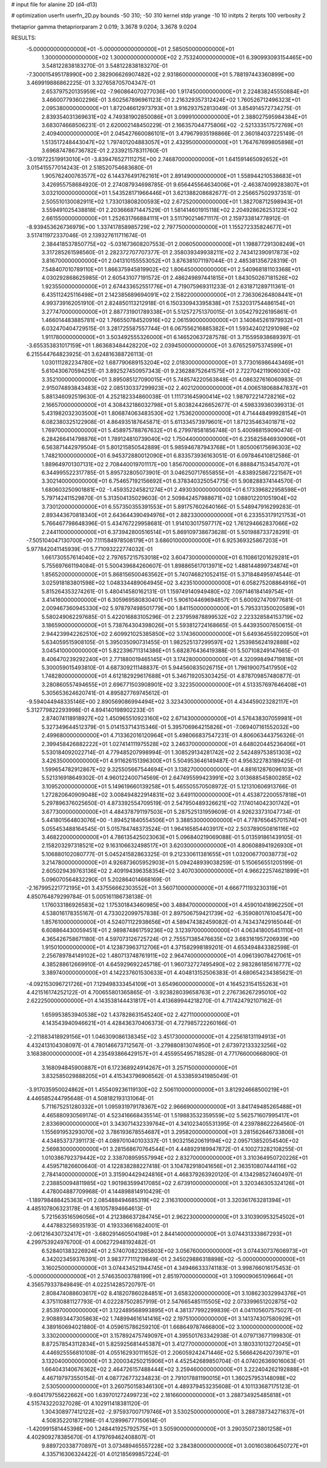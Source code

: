 # input file for alanine 2D (d4-d13)

# optimization
userfn       userfn_2D.py
bounds       -50 310; -50 310
kernel       stdp
yrange       -10 10
initpts      2
iterpts      100
verbosity    2

thetaprior gamma
thetapriorparam 2 0.019; 3.3678 9.0204; 3.3678 9.0204


RESULTS:
 -5.000000000000000E+01 -5.000000000000000E+01       2.585050000000000E+01
  1.300000000000000E+02  1.300000000000000E+02       2.753240000000000E+01       6.390993093154465E+00       3.548122838183270E-01  3.548122838183270E-01
 -7.300015495178990E+00  2.382906626907482E+02       2.931860000000000E+01       5.788197443360899E+00       3.469919886862225E-01  3.327658705704347E-01
  2.653797520135959E+02 -7.960864070277036E+00       1.917450000000000E+01       2.224838245550884E+01       3.466007793602296E-01  3.602567896961123E-01
  2.216329357312424E+02  1.760526712496323E+01       2.095380000000000E+01       1.872046612973793E+01       3.916293752813049E-01  3.854914572734275E-01
  2.839354031369631E+02  4.749381902850086E+01       3.099910000000000E+01       2.388027595984384E+01       3.683074668506231E-01  2.620002148450229E-01
  2.166357044775806E+02 -2.521333517572769E+01       2.409400000000000E+01       2.045427660086101E+01       3.479679935198866E-01  2.360184037225149E-01
  1.513517248443047E+02  1.797401204883057E+01       2.432950000000000E+01       1.764767699805898E+01       3.696874786736782E-01  2.233921578311760E-01
 -3.019722519913010E+01 -3.839476527111275E+00       2.746870000000000E+01       1.641591465092652E+01       3.015415577014243E-01  2.518520754683680E-01
  1.905762400763577E+02  6.144376491762161E+01       2.891490000000000E+01       1.558944210538683E+01       3.426955758684920E-01  2.274087934698785E-01
  9.656445564634006E+01 -2.463874099283807E+01       3.032100000000000E+01       1.543528171966446E+01       3.621388208682677E-01  2.256657502937351E-01
  2.505510130082911E+02  1.733013808200593E+02       2.672520000000000E+01       1.382708712598943E+01       3.559491025438818E-01  2.203666871447529E-01
  1.581414601915118E+02  2.204928626253123E+02       2.661550000000000E+01       1.252631766884111E+01       3.511790214671117E-01  2.159733814778912E-01
 -8.939453626736979E+00  1.337417858985729E+02       2.797750000000000E+01       1.155272335824677E+01       3.517411972337046E-01  2.139327611711674E-01
  2.384418537850775E+02 -5.031673608207553E-01       2.006050000000000E+01       1.198877291308249E+01       3.317285261598560E-01  2.282372707707377E-01
  2.358039349938211E+02  2.743412390917873E+02       3.816700000000000E+01       2.041310155553052E+01       3.876381071197044E-01  2.485381356728319E-01
  7.548407010789110E+01  1.866375945819902E+02       1.806450000000000E+01       2.540968181103368E+01       4.030292868625985E-01  2.605431077191572E-01
  2.486249897441815E+01  1.843050267181526E+02       1.923550000000000E+01       2.674433652551776E+01       4.719075969311233E-01  2.631871289711361E-01
  6.435112425116498E+01  2.142385689694091E+02       2.158220000000000E+01       2.736306264808441E+01       4.993739162051910E-01  2.824850113212918E-01
  6.150330943395838E+01  7.532031754486154E+01       3.277470000000000E+01       2.887731901789338E+01       5.512572751370015E-01  3.054279226195861E-01
  1.466014483885781E+02  1.766550784520916E+02       2.061590000000000E+01       3.140845261979932E+01       6.032470404729515E-01  3.281725587557744E-01
  6.067556216885382E+01  1.593424021291098E+02       1.911780000000000E+01       3.503492555326000E+01       6.146520637287578E-01  3.715595938689397E-01
 -3.655353831017159E+01  1.863683484428220E+02       2.039450000000000E+01       3.676525975374599E+01       6.215544764823925E-01  3.624816388726113E-01
  1.030111282234780E+02  1.687790689153204E+02       2.018300000000000E+01       3.773016986443469E+01       5.610430670594251E-01  3.892527450957343E-01
  9.236288752641575E+01  2.722704211906030E+02       3.352100000000000E+01       3.895085127090015E+01       5.748574220563848E-01  4.086327616060983E-01
  2.915074893843483E+02  2.085130337299923E+02       2.402120000000000E+01       4.006518068847837E+01       5.881346092519630E-01  4.252182334860038E-01
  1.111731645900414E+02  1.987972214728216E+02       2.166570000000000E+01       4.308432186032798E+01       5.803824426652677E-01  4.598339360399313E-01
  5.431982032303500E+01  1.806874063483530E+02       1.753620000000000E+01       4.714448499928154E+01       6.082380325122908E-01  4.864935187645871E-01
  5.611334573979601E+01  1.871235463401871E+02       1.769700000000000E+01       5.458975788767632E+01       6.279978581856748E-01  5.400988159090474E-01
  6.284266414798876E+01  1.789124810739040E+02       1.750440000000000E+01       6.235825846930906E+01       6.563871442979504E-01  5.801215850542889E-01
  5.985946787943768E+01  1.805006175696303E+02       1.748210000000000E+01       6.945372880012090E+01       6.833573936163051E-01  6.097846410812586E-01
  1.889649701307131E+02  2.708440019701117E+00       1.856700000000000E+01       6.888847153454707E+01       6.344995522317785E-01  5.895732805073901E-01
  3.046250717655855E+01 -4.838925867221567E+01       3.302140000000000E+01       6.754657192156692E+01       6.378340325054775E-01  5.908288374144570E-01
  1.680603250901881E+02 -1.459352245821274E+01       2.493030000000000E+01       6.173396822958598E+01       5.797142411529870E-01  5.313504135029603E-01
  2.509842457988671E+02  1.088012201051904E+02       3.730120000000000E+01       6.557350355391553E+01       5.891757602640166E-01  5.548947916299283E-01
  2.893443670818340E+01  2.643644390494976E+01       2.882330000000000E+01       6.233553179121753E+01       5.766467798648396E-01  5.434767229958681E-01
  1.914103017597717E+02  1.761294662837066E+02       2.244110000000000E+01       6.373942800516514E+01       5.869109738673628E-01  5.501988733728291E-01
 -7.505104047130700E+00  7.111584978508179E+01       3.686010000000000E+01       6.925369325867203E+01       5.977842041145939E-01  5.771093222774032E-01
  1.661730557614040E+02  2.797657215753018E+02       3.604730000000000E+01       6.110861201629281E+01       5.755697661194084E-01  5.500439684260607E-01
  1.898865617013971E+02  1.488144899734874E+01       1.856520000000000E+01       5.868156500463562E+01       5.740746821052415E-01  5.371848495974544E-01
  3.025918183801598E+02  1.048334489064945E+02       3.423510000000000E+01       6.058275208864916E+01       5.815264353274261E-01  5.480414580162131E-01
  1.159749140949480E+02  7.097146184149754E+01       3.414160000000000E+01       6.305969580830401E+01       5.906104469694857E-01  5.600927470977681E-01
  2.009467360945330E+02  5.978797498501779E+00       1.841150000000000E+01       5.795331350020589E+01       5.580249062297685E-01  5.422016883105296E-01
  2.237959878899532E+02  2.223328584153719E+02       3.186590000000000E+01       5.738764304398026E+01       5.593812724168665E-01  5.443935007650615E-01
  2.944239942262510E+02  2.609921025385850E+02       3.174360000000000E+01       5.649364559220950E+01       5.634059515908105E-01  5.395035090731455E-01
  1.982525137299597E+02  1.253985624192888E+02       3.045410000000000E+01       5.822396711314386E+01       5.682876436419388E-01  5.507108249147665E-01
  8.406470239292240E+01  2.771880019465145E+01       3.174280000000000E+01       4.320998494719818E+01       5.300059015493810E-01  4.687309211148837E-01
  5.944560835026715E+01  1.796190075417950E+02       1.748280000000000E+01       4.612182929617688E+01       5.346719205303425E-01  4.878709857480877E-01
  3.280860557494655E+01  2.696771503908901E+02       3.322350000000000E+01       4.513357697646408E+01       5.305653624620741E-01  4.895827769745612E-01
 -9.594044948335146E+00  2.890569086994494E+02       3.323430000000000E+01       4.434459023282117E+01       5.312779822293998E-01  4.894140198902233E-01
  2.874074118918927E+02  1.450965510923160E+02       2.671430000000000E+01       4.576438307059981E+01       5.327349644512379E-01  5.014153714315346E-01
  5.395706964215826E+01 -7.069407161552032E+00       2.499680000000000E+01       4.713362016120964E+01       5.498066837547231E-01  4.806063443756326E-01
  2.399458426882222E+01  1.027414111975528E+02       3.246370000000000E+01       4.648020445236406E+01       5.530184092022714E-01  4.779485207998994E-01
  1.308529134281742E+02  2.542489753851303E+02       3.426350000000000E+01       4.911626151396300E+01       5.504953646149487E-01  4.956322783189425E-01
  1.599654782912867E+02  9.325505667544694E+01       3.138270000000000E+01       4.881612876096103E+01       5.521316918649302E-01  4.960122400714569E-01
  2.647495599423991E+02  3.013688545800285E+02       3.109520000000000E+01       5.149619660139258E+01       5.465505570508972E-01  5.121310606913766E-01
  1.272820640909048E+02  3.008494822914831E+02       3.649110000000000E+01       4.453872200557818E+01       5.297896376025650E-01  4.873392554709519E-01
  2.547950489326621E+02  7.174014042301742E+01       3.677300000000000E+01       4.484378791197503E+01       5.287525131959609E-01  4.926233731047734E-01
  5.441801564803076E+00 -1.894521840554506E+01       3.388530000000000E+01       4.778765645701574E+01       5.055453488164545E-01  5.015784748373524E-01
  1.964165854403917E+02  2.503789050816116E+02       3.468220000000000E+01       4.786135425023063E+01       5.096840219069088E-01  5.013591861439105E-01
  2.158203297318521E+02  9.163106632498517E+01       3.620300000000000E+01       4.806088941926930E+01       5.106880102080777E-01  5.045241582863325E-01
  9.212330611381655E+01  1.032006770038773E+02       3.214780000000000E+01       4.926873605952903E+01       5.094248939038259E-01  5.150656551205199E-01
  2.605029439763136E+02  2.409194396358354E+02       3.407030000000000E+01       4.966222574621899E+01       5.096070564832290E-01  5.202864014668169E-01
 -2.167995221772195E+01  3.437556662303552E+01       3.560710000000000E+01       4.666771193230319E+01       4.850764879299784E-01  5.005161186738138E-01
  1.176033186926583E+02  1.175301843460985E+00       3.488470000000000E+01       4.459010418962250E+01       4.538016178355167E-01  4.733022099757838E-01
  2.897506759421739E+02 -6.359080176104547E+00       1.857610000000000E+01       4.524071122938656E+01       4.589474382459082E-01  4.743437429165044E-01
  6.608864430059451E+01  2.989874861759236E+02       3.123970000000000E+01       4.063418005451110E+01       4.365426758671180E-01  4.597073126725724E-01
  2.755571385476635E+02  3.683161957206939E+00       1.915010000000000E+01       4.123873963712706E+01       4.371582998189201E-01  4.653494843382598E-01
  2.256789784149102E+02  1.480713748761911E+02       2.964740000000000E+01       4.096139078427061E+01       4.385288612669910E-01  4.645929692245718E-01
  1.960732727495490E+02  2.983286185616777E+02       3.389740000000000E+01       4.142237601530633E+01       4.404813152506383E-01  4.680654234385621E-01
 -4.092153096721726E+01  7.129498333454109E+01       3.654960000000000E+01       4.164523154155263E+01       4.421516174252122E-01  4.700655801365865E-01
 -3.923828039658763E+01  2.276736267295010E+02       2.622250000000000E+01       4.143538144431817E+01       4.413689944218270E-01  4.717424792107162E-01
  1.659953853940538E+02  1.437828631545240E+02       2.427110000000000E+01       4.143543940946621E+01       4.428436370406373E-01  4.727985722260166E-01
 -2.211883418929156E+01  1.046309086138345E+02       3.451730000000000E+01       4.225618131194913E+01       4.432413104308097E-01  4.780146673712567E-01
 -3.279880813074950E+01  2.673972133323256E+02       3.168380000000000E+01       4.235493866429157E+01       4.455955495718528E-01  4.771766000668090E-01
  3.168094845900887E+01  6.172368924914267E+01       3.257150000000000E+01       3.832585029888205E+01       4.415343796906562E-01  4.533859341985049E-01
 -3.917035950024862E+01  1.455409236119130E+02       2.506110000000000E+01       3.812924668500219E+01       4.446585244795648E-01  4.508182193131064E-01
  5.711675251280332E+01  1.095931979178367E+02       2.966690000000000E+01       3.841749485265488E+01       4.465880930569174E-01  4.523416668435514E-01
  1.519883532359559E+02  5.562571607995417E+01       2.833690000000000E+01       3.343071432339764E+01       4.341023405531395E-01  4.239788622264560E-01
  1.155691953293070E+02  3.786193678554687E+01       3.295820000000000E+01       3.281562646733806E+01       4.434853737391173E-01  4.089701040103337E-01
  1.903215620619194E+02  2.095713852054540E+02       2.569830000000000E+01       3.281568670764544E+01       4.448929189947872E-01  4.100273282108255E-01
  1.010386792379442E+02  2.338708959557994E+02       2.832700000000000E+01       3.310364950720226E+01       4.459571826600640E-01  4.122838288227418E-01
  3.104782918041656E+01  2.363510807444116E+02       2.784140000000000E+01       3.315904429424816E+01       4.468379263920120E-01  4.134298527460497E-01
  2.238850094811985E+02  1.901983599417085E+02       2.673910000000000E+01       3.320346305324126E+01       4.478004887709968E-01  4.144898814910429E-01
 -1.189798488425363E+01  2.085488494685319E+02       2.316310000000000E+01       3.320361763281394E+01       4.485107806323178E-01  4.161057894664613E-01
  5.721563516596056E+01  4.212386637284745E+01       2.962230000000000E+01       3.310390953254502E+01       4.447883256935193E-01  4.193336616824001E-01
 -2.061216430732417E+01 -3.680291460504198E+01       2.844140000000000E+01       3.074431333867293E+01       4.299753924976700E-01  4.006272948192482E-01
  6.528401383226924E+01  2.574070823265803E+02       3.056760000000000E+01       3.074430737606973E+01       4.342023459376391E-01  3.983777111219849E-01
  2.345029886318898E+02 -5.000000000000000E+01       3.160250000000000E+01       3.074434521944745E+01       4.349466333741183E-01  3.998766016175453E-01
 -5.000000000000000E+01  2.574635003788199E+01       2.851970000000000E+01       3.109009065109664E+01       4.356579337849849E-01  4.022514285720797E-01
  2.808474088603617E+02  8.418207860284851E+01       3.658320000000000E+01       3.108623032994376E+01       4.375110881127793E-01  4.022287502857919E-01
  2.547665485115505E+02  2.073399651202875E+02       2.853970000000000E+01       3.122489568993895E+01       4.381377992299839E-01  4.041105607575027E-01
  2.908893447305863E+02  1.748994616141416E+02       2.197510000000000E+01       3.141374307580929E+01       4.389160694021880E-01  4.059615786259210E-01
  1.668649787466800E+02  3.100000000000000E+02       3.330200000000000E+01       3.157892475749097E+01       4.395501763342938E-01  4.079713677199830E-01
  8.872578543112834E+01  5.825925681445387E+01       3.412770000000000E+01       3.180331013272045E+01       4.446925556810108E-01  4.055162930111652E-01
  2.206059242471446E+02  5.566642642073971E+01       3.132040000000000E+01       3.200034250215906E+01       4.452542689850704E-01  4.074026369016063E-01
  1.664043140676362E+02  2.464726157488444E+02       3.259460000000000E+01       3.222404262192888E+01       4.467197973550154E-01  4.087726773234823E-01
  2.791017881190015E+01  1.360257953148098E+02       2.530500000000000E+01       3.260750158346130E+01       4.489379453235608E-01  4.101133687175123E-01
 -9.604179755622662E+00  1.639701272499723E+02       2.181660000000000E+01       3.288734925485818E+01       4.515743220327028E-01  4.102911418381120E-01
  1.304308977412122E+02 -2.975937007179746E+01       3.530250000000000E+01       3.288738734271637E+01       4.508352201872196E-01  4.128996777150614E-01
 -1.420991581445398E+00  1.248441925792575E+01       3.505900000000000E+01       3.290350723801258E+01       4.402909278385670E-01  4.179769462408807E-01
  9.889720338770897E+01  3.073489465557228E+02       3.284380000000000E+01       3.001603806450727E+01       4.335716306324422E-01  4.012185699857224E-01